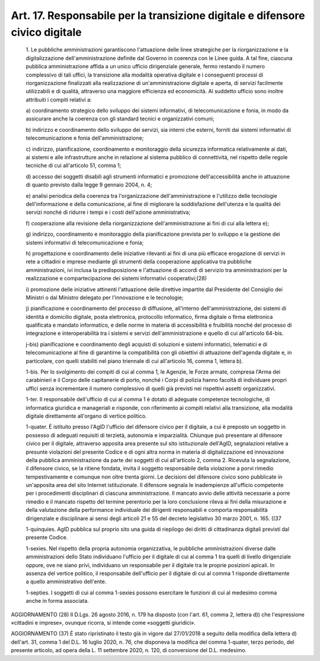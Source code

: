 Art. 17. Responsabile per la transizione digitale e difensore civico digitale
^^^^^^^^^^^^^^^^^^^^^^^^^^^^^^^^^^^^^^^^^^^^^^^^^^^^^^^^^^^^^^^^^^^^^^^^^^^^^


  1\. Le pubbliche  amministrazioni  garantiscono  l'attuazione  delle linee strategiche  per  la  riorganizzazione  e  la  digitalizzazione dell'amministrazione definite dal Governo in coerenza  con  le  Linee guida. A tal fine, ciascuna  pubblica  amministrazione  affida  a  un unico  ufficio  dirigenziale  generale,  fermo  restando  il   numero complessivo di tali uffici, la transizione alla  modalità  operativa digitale e i conseguenti  processi  di  riorganizzazione  finalizzati alla  realizzazione  di  un'amministrazione  digitale  e  aperta,  di servizi  facilmente  utilizzabili  e  di  qualità,  attraverso   una maggiore efficienza ed economicità. Al suddetto ufficio sono inoltre attribuiti i compiti relativi a:

  a\) coordinamento   strategico   dello   sviluppo   dei   sistemi informativi, di telecomunicazione e  fonia,  in  modo  da  assicurare anche la coerenza con gli standard tecnici e organizzativi comuni;

  b\) indirizzo e coordinamento  dello  sviluppo  dei  servizi,  sia interni   che   esterni,   forniti   dai   sistemi   informativi   di telecomunicazione e fonia dell'amministrazione;

  c\) indirizzo, pianificazione, coordinamento  e  monitoraggio  della sicurezza informatica  relativamente  ai  dati,  ai  sistemi  e  alle infrastrutture  anche   in   relazione   al   sistema   pubblico   di connettività, nel rispetto delle regole tecniche di cui all'articolo 51, comma 1;

  d\) accesso dei soggetti disabili  agli  strumenti  informatici  e promozione dell'accessibilità anche in attuazione di quanto previsto dalla legge 9 gennaio 2004, n. 4;

  e\) analisi  periodica  della   coerenza   tra   l'organizzazione dell'amministrazione e l'utilizzo delle tecnologie  dell'informazione e  della  comunicazione,  al  fine  di  migliorare  la  soddisfazione dell'utenza e la qualità dei servizi nonché di ridurre i tempi e  i costi dell'azione amministrativa;

  f\) cooperazione   alla   revisione    della    riorganizzazione dell'amministrazione ai fini di cui alla lettera e);

  g\) indirizzo, coordinamento e monitoraggio  della  pianificazione prevista per lo sviluppo e la gestione  dei  sistemi  informativi  di telecomunicazione e fonia;

  h\) progettazione e coordinamento delle  iniziative  rilevanti  ai fini di una più efficace erogazione di servizi in rete a cittadini e imprese mediante gli strumenti  della  cooperazione  applicativa  tra pubbliche  amministrazioni,  ivi   inclusa   la   predisposizione   e l'attuazione di  accordi  di  servizio  tra  amministrazioni  per  la realizzazione   e   compartecipazione   dei    sistemi    informativi cooperativi;(28)

  i\) promozione  delle  iniziative  attinenti  l'attuazione  delle direttive impartite dal Presidente del Consiglio dei Ministri  o  dal Ministro delegato per l'innovazione e le tecnologie;

  j\) pianificazione e coordinamento  del  processo  di  diffusione, all'interno  dell'amministrazione,  dei  sistemi   di   identità   e domicilio digitale, posta elettronica, protocollo informatico,  firma digitale o firma elettronica qualificata  e  mandato  informatico,  e delle norme in materia di accessibilità e  fruibilità  nonché  del processo di integrazione e interoperabilità tra i sistemi e  servizi dell'amministrazione e quello di cui all'articolo 64-bis.

  j-bis\) pianificazione e coordinamento degli acquisti di soluzioni e sistemi informatici, telematici e di telecomunicazione al  fine  di garantirne  la  compatibilità  con  gli  obiettivi   di   attuazione dell'agenda digitale e, in  particolare,  con  quelli  stabiliti  nel piano triennale di cui all'articolo 16, comma 1, lettera b).

  1-bis\. Per lo svolgimento  dei  compiti  di  cui  al  comma  1,  le Agenzie, le Forze armate, compresa l'Arma dei carabinieri e il  Corpo delle capitanerie di porto, nonché i Corpi di polizia hanno facoltà di individuare propri uffici senza incrementare il numero complessivo di quelli già previsti nei rispettivi assetti organizzativi.

  1-ter\. Il responsabile dell'ufficio di cui al comma 1 è dotato  di adeguate  competenze  tecnologiche,  di   informatica   giuridica   e manageriali e risponde, con  riferimento  ai  compiti  relativi  alla transizione,  alla  modalità  digitale  direttamente  all'organo  di vertice politico.

  1-quater\. È istituito presso l'AgID l'ufficio del difensore civico per il digitale, a  cui  è  preposto  un  soggetto  in  possesso  di adeguati requisiti di terzietà, autonomia e imparzialità.  Chiunque può presentare al  difensore  civico  per  il  digitale,  attraverso apposita area presente sul sito istituzionale dell'AgID, segnalazioni relative a presunte violazioni del presente Codice e  di  ogni  altra norma in materia di digitalizzazione ed  innovazione  della  pubblica amministrazione da parte dei soggetti di cui all'articolo 2, comma 2. Ricevuta la segnalazione, il difensore civico, se la ritiene fondata, invita il soggetto responsabile  della  violazione  a  porvi  rimedio tempestivamente e comunque non oltre trenta giorni. Le decisioni  del difensore  civico  sono  pubblicate  in  un'apposita  area  del  sito Internet  istituzionale.  Il  difensore   segnala   le   inadempienze all'ufficio competente per i procedimenti  disciplinari  di  ciascuna amministrazione. Il mancato avvio delle attività necessarie a  porre rimedio e il mancato rispetto del  termine  perentorio  per  la  loro conclusione rileva ai fini  della  misurazione  e  della  valutazione della performance individuale dei dirigenti responsabili  e  comporta responsabilità dirigenziale e disciplinare ai sensi  degli  articoli 21 e 55 del decreto legislativo 30 marzo 2001, n. 165. ((37

  1-quinquies\. AgID pubblica sul proprio sito una guida di  riepilogo dei diritti di cittadinanza digitali previsti dal presente Codice.

  1-sexies\. Nel rispetto della propria  autonomia  organizzativa,  le pubbliche amministrazioni diverse dalle amministrazioni  dello  Stato individuano l'ufficio per il digitale di cui al comma 1 tra quelli di livello dirigenziale oppure,  ove  ne  siano  privi,  individuano  un responsabile per il digitale tra le  proprie  posizioni  apicali.  In assenza del vertice politico, il  responsabile  dell'ufficio  per  il digitale  di  cui  al  comma  1  risponde   direttamente   a   quello amministrativo dell'ente.

  1-septies\. I soggetti di cui al comma 1-sexies  possono  esercitare le funzioni di cui al medesimo comma anche in forma associata.




AGGIORNAMENTO (28)
Il D.Lgs. 26 agosto 2016, n. 179 ha disposto (con l'art. 61,  comma 2, lettera d))  che  l'espressione  «cittadini  e  imprese»,  ovunque ricorra, si intende come «soggetti giuridici».


AGGIORNAMENTO (37)
È stato ripristinato il testo già  in  vigore  dal  27/01/2018  a seguito della modifica della lettera d) dell'art.  31,  comma  1  del D.L. 16 luglio 2020, n. 76,  che  disponeva  la  modifica  del  comma 1-quater, terzo periodo, del presente articolo, ad opera della L.  11 settembre 2020, n. 120, di conversione del D.L. medesimo.
